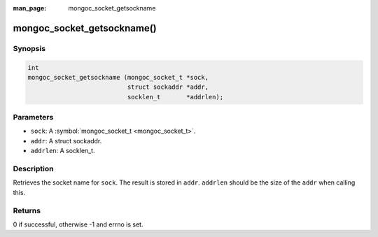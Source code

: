 :man_page: mongoc_socket_getsockname

mongoc_socket_getsockname()
===========================

Synopsis
--------

.. code-block:: none

  int
  mongoc_socket_getsockname (mongoc_socket_t *sock,
                             struct sockaddr *addr,
                             socklen_t       *addrlen);

Parameters
----------

* ``sock``: A :symbol:`mongoc_socket_t <mongoc_socket_t>`.
* ``addr``: A struct sockaddr.
* ``addrlen``: A socklen_t.

Description
-----------

Retrieves the socket name for ``sock``. The result is stored in ``addr``. ``addrlen`` should be the size of the ``addr`` when calling this.

Returns
-------

0 if successful, otherwise -1 and errno is set.

